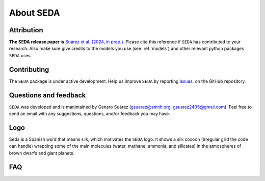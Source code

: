 About SEDA
==========

Attribution
-----------
**The SEDA release paper is** `Suárez et al. (2024, in prep.) <https:xxx>`__. Please cite this reference if :math:`\texttt{SEDA}` has contributed to your research. Also make sure give credits to the models you use (see :ref:`models`) and other relevant python packages :math:`\texttt{SEDA}` uses.

Contributing
------------
The :math:`\texttt{SEDA}` package is under active development. Help us improve :math:`\texttt{SEDA}` by reporting `issues <https://github.com/suarezgenaro/seda/issues>`__. on the GitHub repository.

Questions and feedback
----------------------
:math:`\texttt{SEDA}` was developed and is manintained by Genaro Suárez (gsuarez@amnh.org, gsuarez2405@gmail.com). Feel free to send an email with any suggestions, questions, and/or feedback you may have.

Logo
----
Seda is a Spanish word that means silk, which motivates the :math:`\texttt{SEDA}` logo. It shows a silk cocoon (irregular grid the code can handle) wrapping some of the main molecules (water, methane, ammonia, and silicates) in the atmospheres of brown dwarfs and giant planets.

FAQ
---
